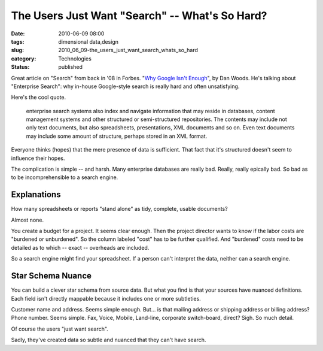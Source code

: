 The Users Just Want "Search" -- What's So Hard?
===============================================

:date: 2010-06-09 08:00
:tags: dimensional data,design
:slug: 2010_06_09-the_users_just_want_search_whats_so_hard
:category: Technologies
:status: published

Great article on "Search" from back in '08 in Forbes. "`Why Google Isn't
Enough <http://www.forbes.com/2008/09/19/cio-enterprise-search-tech-cio-cx_dw_0922search.html>`__",
by Dan Woods. He's talking about "Enterprise Search": why in-house
Google-style search is really hard and often unsatisfying.

Here's the cool quote.

    enterprise search systems also index and navigate information that
    may reside in databases, content management systems and other
    structured or semi-structured repositories. The contents may
    include not only text documents, but also spreadsheets,
    presentations, XML documents and so on. Even text documents may
    include some amount of structure, perhaps stored in an XML format.

Everyone thinks (hopes) that the mere presence of data is sufficient.
That fact that it's structured doesn't seem to influence their hopes.

The complication is simple -- and harsh. Many enterprise databases
are really bad. Really, really epically bad. So bad as to be
incomprehensible to a search engine.

Explanations
------------

How many spreadsheets or reports "stand alone" as tidy, complete,
usable documents?

Almost none.

You create a budget for a project. It seems clear enough. Then the
project director wants to know if the labor costs are "burdened or
unburdened". So the column labeled "cost" has to be further
qualified. And "burdened" costs need to be detailed as to which --
exact -- overheads are included.

So a search engine might find your spreadsheet. If a person can't
interpret the data, neither can a search engine.

Star Schema Nuance
------------------

You can build a clever star schema from source data. But what you
find is that your sources have nuanced definitions. Each field isn't
directly mappable because it includes one or more subtleties.

Customer name and address. Seems simple enough. But... is that
mailing address or shipping address or billing address? Phone number.
Seems simple. Fax, Voice, Mobile, Land-line, corporate switch-board,
direct? Sigh. So much detail.

Of course the users "just want search".

Sadly, they've created data so subtle and nuanced that they can't
have search.





